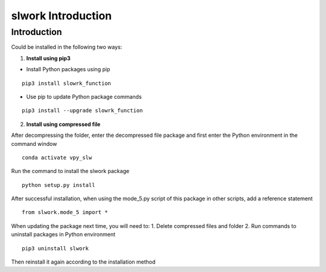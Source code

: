 ==============================
slwork Introduction
==============================



Introduction
==============================


Could be installed in the following two ways:

1. **Install using pip3**

- Install Python packages using pip

::

    pip3 install slowrk_function



- Use pip to update Python package commands

::

    pip3 install --upgrade slowrk_function


2. **Install using compressed file**

After decompressing the folder, enter the decompressed
file package and first enter the Python environment in
the command window

::

    conda activate vpy_slw

Run the command to install the slwork package

::

    python setup.py install

After successful installation, when using the mode_5.py
script of this package in other scripts, add a reference statement


::

   from slwork.mode_5 import *


When updating the package next time, you will need to:
1. Delete compressed files and folder
2. Run commands to uninstall packages in Python environment

::

    pip3 uninstall slwork


Then reinstall it again according to the installation method



